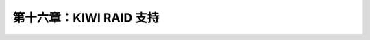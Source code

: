 *************************************************************
第十六章：KIWI RAID 支持
*************************************************************

